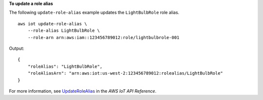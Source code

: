 **To update a role alias**

The following ``update-role-alias`` example updates the ``LightBulbRole`` role alias. ::

    aws iot update-role-alias \
        --role-alias LightBulbRole \
        --role-arn arn:aws:iam::123456789012:role/lightbulbrole-001

Output::

    {
        "roleAlias": "LightBulbRole",
        "roleAliasArn": "arn:aws:iot:us-west-2:123456789012:rolealias/LightBulbRole"
    }

For more information, see `UpdateRoleAlias <https://docs.aws.amazon.com/iot/latest/apireference/API_UpdateRoleAlias.html>`__ in the *AWS IoT API Reference*.
